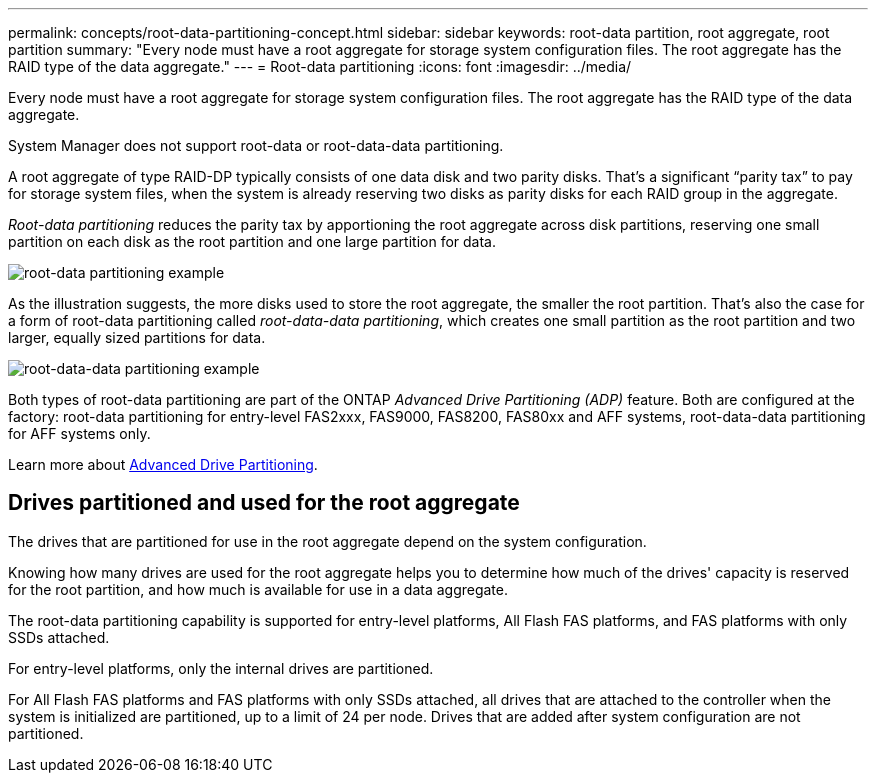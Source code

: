 ---
permalink: concepts/root-data-partitioning-concept.html
sidebar: sidebar
keywords: root-data partition, root aggregate, root partition
summary: "Every node must have a root aggregate for storage system configuration files. The root aggregate has the RAID type of the data aggregate."
---
= Root-data partitioning
:icons: font
:imagesdir: ../media/

[.lead]
Every node must have a root aggregate for storage system configuration files. The root aggregate has the RAID type of the data aggregate.

System Manager does not support root-data or root-data-data partitioning.

A root aggregate of type RAID-DP typically consists of one data disk and two parity disks. That's a significant "`parity tax`" to pay for storage system files, when the system is already reserving two disks as parity disks for each RAID group in the aggregate.

_Root-data partitioning_ reduces the parity tax by apportioning the root aggregate across disk partitions, reserving one small partition on each disk as the root partition and one large partition for data.

image::../media/root-data.gif[root-data partitioning example]

As the illustration suggests, the more disks used to store the root aggregate, the smaller the root partition. That's also the case for a form of root-data partitioning called _root-data-data partitioning_, which creates one small partition as the root partition and two larger, equally sized partitions for data.

image::../media/root-data-data.gif[root-data-data partitioning example]

Both types of root-data partitioning are part of the ONTAP _Advanced Drive Partitioning (ADP)_ feature. Both are configured at the factory: root-data partitioning for entry-level FAS2xxx, FAS9000, FAS8200, FAS80xx and AFF systems, root-data-data partitioning for AFF systems only.

Learn more about link:https://kb.netapp.com/Advice_and_Troubleshooting/Data_Storage_Software/ONTAP_OS/What_are_the_rules_for_Advanced_Disk_Partitioning[Advanced Drive Partitioning^].

== Drives partitioned and used for the root aggregate

The drives that are partitioned for use in the root aggregate depend on the system configuration.

Knowing how many drives are used for the root aggregate helps you to determine how much of the drives' capacity is reserved for the root partition, and how much is available for use in a data aggregate.

The root-data partitioning capability is supported for entry-level platforms, All Flash FAS platforms, and FAS platforms with only SSDs attached.

For entry-level platforms, only the internal drives are partitioned.

For All Flash FAS platforms and FAS platforms with only SSDs attached, all drives that are attached to the controller when the system is initialized are partitioned, up to a limit of 24 per node. Drives that are added after system configuration are not partitioned.

// 2023 Nov 09, Jira 1466
// 2022-09-05, BURT 1358208
// 20 May, 2022, BURT 1456849
// 25 march 2022, issue #426